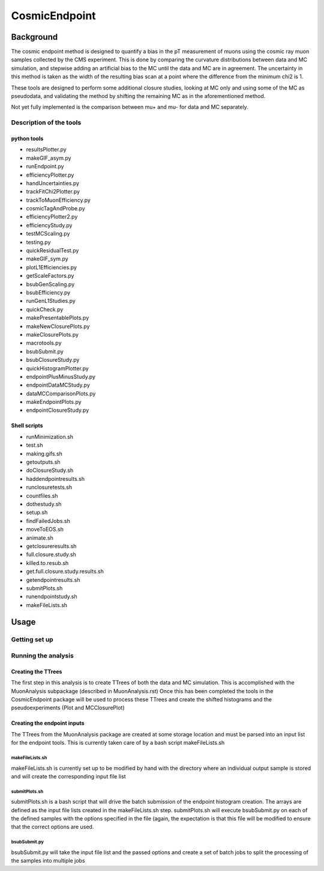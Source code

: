 ##############
CosmicEndpoint
##############

**************
Background
**************
The cosmic endpoint method is designed to quantify a bias in the pT measurement of muons using the cosmic ray muon samples collected by the CMS experiment.
This is done by comparing the curvature distributions between data and MC simulation, and stepwise adding an artificial bias to the MC until the data and MC are in agreement.
The uncertainty in this method is taken as the width of the resulting bias scan at a point where the difference from the minimum chi2 is 1.

These tools are designed to perform some additional closure studies, looking at MC only and using some of the MC as pseudodata, and validating the method by shifting the remaining MC as in the aforementioned method.

Not yet fully implemented is the comparison between mu+ and mu- for data and MC separately.

Description of the tools
========================

python tools
____________
* resultsPlotter.py
* makeGIF_asym.py
* runEndpoint.py
* efficiencyPlotter.py
* handUncertainties.py
* trackFitChi2Plotter.py
* trackToMuonEfficiency.py
* cosmicTagAndProbe.py
* efficiencyPlotter2.py
* efficiencyStudy.py
* testMCScaling.py
* testing.py
* quickResidualTest.py
* makeGIF_sym.py
* plotL1Efficiencies.py
* getScaleFactors.py
* bsubGenScaling.py
* bsubEfficiency.py
* runGenL1Studies.py
* quickCheck.py
* makePresentablePlots.py
* makeNewClosurePlots.py
* makeClosurePlots.py
* macrotools.py
* bsubSubmit.py
* bsubClosureStudy.py
* quickHistogramPlotter.py
* endpointPlusMinusStudy.py
* endpointDataMCStudy.py
* dataMCComparisonPlots.py
* makeEndpointPlots.py
* endpointClosureStudy.py

Shell scripts
_____________
* runMinimization.sh
* test.sh
* making.gifs.sh
* getoutputs.sh
* doClosureStudy.sh
* haddendpointresults.sh
* runclosuretests.sh
* countfiles.sh
* dothestudy.sh
* setup.sh
* findFailedJobs.sh
* moveToEOS.sh
* animate.sh
* getclosureresults.sh
* full.closure.study.sh
* killed.to.resub.sh
* get.full.closure.study.results.sh
* getendpointresults.sh
* submitPlots.sh
* runendpointstudy.sh
* makeFileLists.sh


**************
Usage
**************

Getting set up
==============


Running the analysis
====================

Creating the TTrees
____________________
The first step in this analysis is to create TTrees of both the data and MC simulation.
This is accomplished with the MuonAnalysis subpackage (described in MuonAnalysis.rst)
Once this has been completed the tools in the CosmicEndpoint package will be used to process these TTrees and create the shifted histograms and the pseudoexperiments (Plot and MCClosurePlot)

Creating the endpoint inputs
____________________________
The TTrees from the MuonAnalysis package are created at some storage location and must be parsed into an input list for the endpoint tools. This is currently taken care of by a bash script makeFileLists.sh

makeFileLists.sh
++++++++++++++++
makeFileLists.sh is currently set up to be modified by hand with the directory where an individual output sample is stored and will create the corresponding input file list

submitPlots.sh
++++++++++++++
submitPlots.sh is a bash script that will drive the batch submission of the endpoint histogram creation.
The arrays are defined as the input file lists created in the makeFileLists.sh step.
submitPlots.sh will execute bsubSubmit.py on each of the defined samples with the options specified in the file (again, the expectation is that this file will be modified to ensure that the correct options are used.

bsubSubmit.py
+++++++++++++
bsubSubmit.py will take the input file list and the passed options and create a set of batch jobs to split the processing of the samples into multiple jobs

.. code-block:: bash


